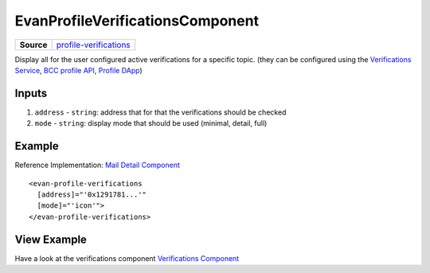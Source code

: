 ==========================
EvanProfileVerificationsComponent
==========================

.. list-table:: 
   :widths: auto
   :stub-columns: 1

   * - Source
     - `profile-verifications <https://github.com/evannetwork/ui-angular-core/blob/develop/src/components/profile-verifications>`__

Display all for the user configured active verifications for a specific topic. (they can be configured using the `Verifications Service <../../angular-core/services/bcc/verifications.html>`_, `BCC profile API <https://github.com/evannetwork/api-blockchain-core/blob/develop/src/profile/profile.ts>`_, `Profile DApp <https://evannetwork.github.io/dapps/dapps/profile/profile>`_)

------
Inputs
------
#. ``address`` - ``string``: address that for that the verifications should be checked
#. ``mode`` - ``string``: display mode that should be used (minimal, detail, full)

-------
Example
-------
Reference Implementation: `Mail Detail Component <https://github.com/evannetwork/ui-core-dapps/tree/develop/dapps/mailbox/src/components/mail-detail>`_

::

  <evan-profile-verifications
    [address]="'0x1291781...'"
    [mode]="'icon'">
  </evan-profile-verifications>

------------
View Example
------------

Have a look at the verifications component `Verifications Component <https://evannetwork.github.io/dapps/angular/hello-world>`_
